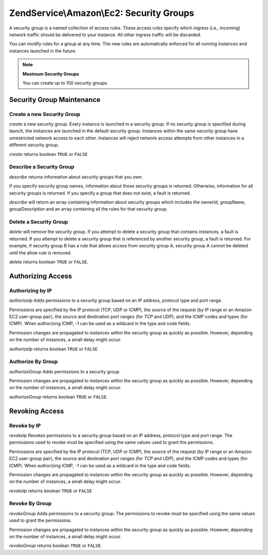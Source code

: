 .. _zendservice.amazon.ec2.securitygroups:

ZendService\\Amazon\\Ec2: Security Groups
=========================================

A security group is a named collection of access rules. These access rules specify which ingress (i.e., incoming)
network traffic should be delivered to your instance. All other ingress traffic will be discarded.

You can modify rules for a group at any time. The new rules are automatically enforced for all running instances
and instances launched in the future.

.. note::

   **Maximum Security Groups**

   You can create up to 100 security groups.

.. _zendservice.amazon.ec2.securitygroups.maintenance:

Security Group Maintenance
--------------------------

.. _zendservice.amazon.ec2.securitygroups.maintenance.create:

Create a new Security Group
^^^^^^^^^^^^^^^^^^^^^^^^^^^

*create* a new security group. Every instance is launched in a security group. If no security group is specified
during launch, the instances are launched in the default security group. Instances within the same security group
have unrestricted network access to each other. Instances will reject network access attempts from other instances
in a different security group.

*create* returns boolean ``TRUE`` or ``FALSE``

.. code-block:: php
   :linenos:

   $ec2_sg = new ZendService\Amazon\Ec2\Securitygroups('aws_key',
                                                        'aws_secret_key');
   $return = $ec2_sg->create('mygroup', 'my group description');

.. _zendservice.amazon.ec2.securitygroups.maintenance.describe:

Describe a Security Group
^^^^^^^^^^^^^^^^^^^^^^^^^

*describe* returns information about security groups that you own.

If you specify security group names, information about those security groups is returned. Otherwise, information
for all security groups is returned. If you specify a group that does not exist, a fault is returned.

*describe* will return an array containing information about security groups which includes the ownerId, groupName,
groupDescription and an array containing all the rules for that security group.

.. code-block:: php
   :linenos:

   $ec2_sg = new ZendService\Amazon\Ec2\Securitygroups('aws_key',
                                                        'aws_secret_key');
   $return = $ec2_sg->describe('mygroup');

.. _zendservice.amazon.ec2.securitygroups.maintenance.delete:

Delete a Security Group
^^^^^^^^^^^^^^^^^^^^^^^

*delete* will remove the security group. If you attempt to delete a security group that contains instances, a fault
is returned. If you attempt to delete a security group that is referenced by another security group, a fault is
returned. For example, if security group B has a rule that allows access from security group A, security group A
cannot be deleted until the allow rule is removed.

*delete* returns boolean ``TRUE`` or ``FALSE``.

.. code-block:: php
   :linenos:

   $ec2_sg = new ZendService\Amazon\Ec2\Securitygroups('aws_key',
                                                        'aws_secret_key');
   $return = $ec2_sg->delete('mygroup');

.. _zendservice.amazon.ec2.securitygroups.authorize:

Authorizing Access
------------------

.. _zendservice.amazon.ec2.securitygroups.authorize.ip:

Authorizing by IP
^^^^^^^^^^^^^^^^^

*authorizeIp* Adds permissions to a security group based on an IP address, protocol type and port range.

Permissions are specified by the IP protocol (TCP, UDP or ICMP), the source of the request (by IP range or an
Amazon EC2 user-group pair), the source and destination port ranges (for *TCP* and UDP), and the ICMP codes and
types (for ICMP). When authorizing ICMP, -1 can be used as a wildcard in the type and code fields.

Permission changes are propagated to instances within the security group as quickly as possible. However, depending
on the number of instances, a small delay might occur.

*authorizeIp* returns boolean ``TRUE`` or ``FALSE``

.. code-block:: php
   :linenos:

   $ec2_sg = new ZendService\Amazon\Ec2\Securitygroups('aws_key',
                                                        'aws_secret_key');
   $return = $ec2_sg->authorizeIp('mygroup',
                                   'protocol',
                                   'fromPort',
                                   'toPort',
                                   'ipRange');

.. _zendservice.amazon.ec2.securitygroups.authorize.group:

Authorize By Group
^^^^^^^^^^^^^^^^^^

*authorizeGroup* Adds permissions to a security group.

Permission changes are propagated to instances within the security group as quickly as possible. However, depending
on the number of instances, a small delay might occur.

*authorizeGroup* returns boolean ``TRUE`` or ``FALSE``.

.. code-block:: php
   :linenos:

   $ec2_sg = new ZendService\Amazon\Ec2\Securitygroups('aws_key',
                                                        'aws_secret_key');
   $return = $ec2_sg->authorizeGroup('mygroup', 'securityGroupName', 'ownerId');

.. _zendservice.amazon.ec2.securitygroups.revoke:

Revoking Access
---------------

.. _zendservice.amazon.ec2.securitygroups.revoke.ip:

Revoke by IP
^^^^^^^^^^^^

*revokeIp* Revokes permissions to a security group based on an IP address, protocol type and port range. The
permissions used to revoke must be specified using the same values used to grant the permissions.

Permissions are specified by the IP protocol (TCP, UDP or ICMP), the source of the request (by IP range or an
Amazon EC2 user-group pair), the source and destination port ranges (for *TCP* and UDP), and the ICMP codes and
types (for ICMP). When authorizing ICMP, -1 can be used as a wildcard in the type and code fields.

Permission changes are propagated to instances within the security group as quickly as possible. However, depending
on the number of instances, a small delay might occur.

*revokeIp* returns boolean ``TRUE`` or ``FALSE``

.. code-block:: php
   :linenos:

   $ec2_sg = new ZendService\Amazon\Ec2\Securitygroups('aws_key',
                                                        'aws_secret_key');
   $return = $ec2_sg->revokeIp('mygroup',
                                'protocol',
                                'fromPort',
                                'toPort',
                                'ipRange');

.. _zendservice.amazon.ec2.securitygroups.revoke.group:

Revoke By Group
^^^^^^^^^^^^^^^

*revokeGroup* Adds permissions to a security group. The permissions to revoke must be specified using the same
values used to grant the permissions.

Permission changes are propagated to instances within the security group as quickly as possible. However, depending
on the number of instances, a small delay might occur.

*revokeGroup* returns boolean ``TRUE`` or ``FALSE``.

.. code-block:: php
   :linenos:

   $ec2_sg = new ZendService\Amazon\Ec2\Securitygroups('aws_key',
                                                        'aws_secret_key');
   $return = $ec2_sg->revokeGroup('mygroup', 'securityGroupName', 'ownerId');


